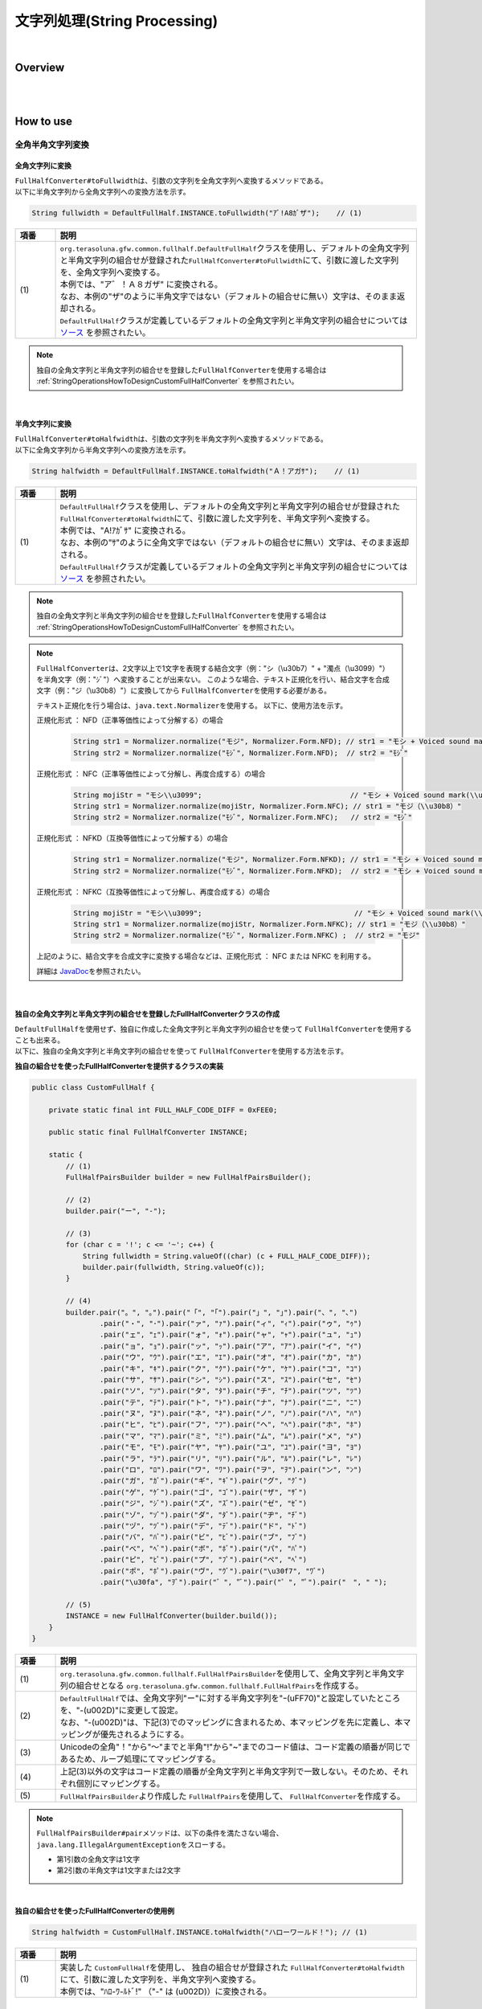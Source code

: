 文字列処理(String Processing)
--------------------------------------------------------------------------------

.. only:: html

 .. contents:: 目次
    :depth: 4
    :local:

|

Overview
^^^^^^^^^^^^^^^^^^^^^^^^^^^^^^^^^^^^^^^^^^^^^^^^^^^^^^^^^^^^^^^^^^^^^^^^^^^^^^^^

| 
|

How to use
^^^^^^^^^^^^^^^^^^^^^^^^^^^^^^^^^^^^^^^^^^^^^^^^^^^^^^^^^^^^^^^^^^^^^^^^^^^^^^^^

全角半角文字列変換
""""""""""""""""""""""""""""""""""""""""""""""""""""""""""""""""""""""""""""""""

全角文字列に変換
''''''''''''''''''''''''''''''''''''''''''''''''''''''''''''''''''''''''''''''''

| \ ``FullHalfConverter#toFullwidth``\ は、引数の文字列を全角文字列へ変換するメソッドである。
| 以下に半角文字列から全角文字列への変換方法を示す。

.. code-block:: java

   String fullwidth = DefaultFullHalf.INSTANCE.toFullwidth("ｱﾞ!A8ｶﾞザ");    // (1)

.. tabularcolumns:: |p{0.10\linewidth}|p{0.90\linewidth}|
.. list-table::
   :header-rows: 1
   :widths: 10 90

   * - 項番
     - 説明
   * - | (1)
     - | \ ``org.terasoluna.gfw.common.fullhalf.DefaultFullHalf``\ クラスを使用し、デフォルトの全角文字列と半角文字列の組合せが登録された\ ``FullHalfConverter#toFullwidth``\ にて、引数に渡した文字列を、全角文字列へ変換する。
       | 本例では、"ア゛！Ａ８ガザ" に変換される。
       | なお、本例の"ザ"のように半角文字ではない（デフォルトの組合せに無い）文字は、そのまま返却される。
       | \ ``DefaultFullHalf``\ クラスが定義しているデフォルトの全角文字列と半角文字列の組合せについては `ソース <https://github.com/terasolunaorg/terasoluna-gfw/blob/master/terasoluna-gfw-string/src/main/java/org/terasoluna/gfw/common/fullhalf/DefaultFullHalf.java>`_ を参照されたい。

.. note::

    独自の全角文字列と半角文字列の組合せを登録した\ ``FullHalfConverter``\ を使用する場合は :ref:`StringOperationsHowToDesignCustomFullHalfConverter` を参照されたい。

|


半角文字列に変換
''''''''''''''''''''''''''''''''''''''''''''''''''''''''''''''''''''''''''''''''

| \ ``FullHalfConverter#toHalfwidth``\ は、引数の文字列を半角文字列へ変換するメソッドである。
| 以下に全角文字列から半角文字列への変換方法を示す。

.. code-block:: java

   String halfwidth = DefaultFullHalf.INSTANCE.toHalfwidth("Ａ！アガｻ");    // (1)

.. tabularcolumns:: |p{0.10\linewidth}|p{0.90\linewidth}|
.. list-table::
   :header-rows: 1
   :widths: 10 90

   * - 項番
     - 説明
   * - | (1)
     - | \ ``DefaultFullHalf``\ クラスを使用し、デフォルトの全角文字列と半角文字列の組合せが登録された\ ``FullHalfConverter#toHalfwidth``\ にて、引数に渡した文字列を、半角文字列へ変換する。
       | 本例では、"A!ｱｶﾞｻ" に変換される。
       | なお、本例の"ｻ"のように全角文字ではない（デフォルトの組合せに無い）文字は、そのまま返却される。
       | \ ``DefaultFullHalf``\ クラスが定義しているデフォルトの全角文字列と半角文字列の組合せについては `ソース <https://github.com/terasolunaorg/terasoluna-gfw/blob/master/terasoluna-gfw-string/src/main/java/org/terasoluna/gfw/common/fullhalf/DefaultFullHalf.java>`_ を参照されたい。

.. note::

    独自の全角文字列と半角文字列の組合せを登録した\ ``FullHalfConverter``\ を使用する場合は :ref:`StringOperationsHowToDesignCustomFullHalfConverter` を参照されたい。

.. note::

    \ ``FullHalfConverter``\ は、2文字以上で1文字を表現する結合文字（例："シ（\\u30b7）" + "濁点（\\u3099）"）を半角文字（例："ｼﾞ"）へ変換することが出来ない。
    このような場合、テキスト正規化を行い、結合文字を合成文字（例："ジ（\\u30b8）"）に変換してから \ ``FullHalfConverter``\ を使用する必要がある。
    
    テキスト正規化を行う場合は、\ ``java.text.Normalizer``\ を使用する。
    以下に、使用方法を示す。
    
    正規化形式 ： NFD（正準等価性によって分解する）の場合
    
      .. code-block:: java

         String str1 = Normalizer.normalize("モジ", Normalizer.Form.NFD); // str1 = "モシ + Voiced sound mark(\\u3099)"
         String str2 = Normalizer.normalize("ﾓｼﾞ", Normalizer.Form.NFD);  // str2 = "ﾓｼﾞ"

    正規化形式 ： NFC（正準等価性によって分解し、再度合成する）の場合
    
      .. code-block:: java

         String mojiStr = "モシ\\u3099";                                   // "モシ + Voiced sound mark(\\u3099)"
         String str1 = Normalizer.normalize(mojiStr, Normalizer.Form.NFC); // str1 = "モジ（\\u30b8）"
         String str2 = Normalizer.normalize("ﾓｼﾞ", Normalizer.Form.NFC);   // str2 = "ﾓｼﾞ"
    
    正規化形式 ： NFKD（互換等価性によって分解する）の場合
    
      .. code-block:: java

         String str1 = Normalizer.normalize("モジ", Normalizer.Form.NFKD); // str1 = "モシ + Voiced sound mark(\\u3099)"
         String str2 = Normalizer.normalize("ﾓｼﾞ", Normalizer.Form.NFKD);  // str2 = "モシ + Voiced sound mark(\\u3099)"
    
    正規化形式 ： NFKC（互換等価性によって分解し、再度合成する）の場合
    
      .. code-block:: java

         String mojiStr = "モシ\\u3099";                                    // "モシ + Voiced sound mark(\\u3099)"
         String str1 = Normalizer.normalize(mojiStr, Normalizer.Form.NFKC); // str1 = "モジ（\\u30b8）"
         String str2 = Normalizer.normalize("ﾓｼﾞ", Normalizer.Form.NFKC) ;  // str2 = "モジ"
    
    
    上記のように、結合文字を合成文字に変換する場合などは、正規化形式 ： NFC または NFKC を利用する。
    
    詳細は \ `JavaDoc <https://docs.oracle.com/javase/8/docs/api/java/text/Normalizer.html>`_\ を参照されたい。

|


.. _StringOperationsHowToDesignCustomFullHalfConverter:

独自の全角文字列と半角文字列の組合せを登録したFullHalfConverterクラスの作成
''''''''''''''''''''''''''''''''''''''''''''''''''''''''''''''''''''''''''''''''

| \ ``DefaultFullHalf``\ を使用せず、独自に作成した全角文字列と半角文字列の組合せを使って \ ``FullHalfConverter``\ を使用することも出来る。
| 以下に、独自の全角文字列と半角文字列の組合せを使って \ ``FullHalfConverter``\ を使用する方法を示す。

**独自の組合せを使ったFullHalfConverterを提供するクラスの実装**

.. code-block:: java
 
    public class CustomFullHalf {
        
        private static final int FULL_HALF_CODE_DIFF = 0xFEE0;
        
        public static final FullHalfConverter INSTANCE;
        
        static {
            // (1)
            FullHalfPairsBuilder builder = new FullHalfPairsBuilder();
        
            // (2)
            builder.pair("ー", "-");
            
            // (3)
            for (char c = '!'; c <= '~'; c++) {
                String fullwidth = String.valueOf((char) (c + FULL_HALF_CODE_DIFF));
                builder.pair(fullwidth, String.valueOf(c));
            }
            
            // (4)
            builder.pair("。", "｡").pair("「", "｢").pair("」", "｣").pair("、", "､")
                    .pair("・", "･").pair("ァ", "ｧ").pair("ィ", "ｨ").pair("ゥ", "ｩ")
                    .pair("ェ", "ｪ").pair("ォ", "ｫ").pair("ャ", "ｬ").pair("ュ", "ｭ")
                    .pair("ョ", "ｮ").pair("ッ", "ｯ").pair("ア", "ｱ").pair("イ", "ｲ")
                    .pair("ウ", "ｳ").pair("エ", "ｴ").pair("オ", "ｵ").pair("カ", "ｶ")
                    .pair("キ", "ｷ").pair("ク", "ｸ").pair("ケ", "ｹ").pair("コ", "ｺ")
                    .pair("サ", "ｻ").pair("シ", "ｼ").pair("ス", "ｽ").pair("セ", "ｾ")
                    .pair("ソ", "ｿ").pair("タ", "ﾀ").pair("チ", "ﾁ").pair("ツ", "ﾂ")
                    .pair("テ", "ﾃ").pair("ト", "ﾄ").pair("ナ", "ﾅ").pair("ニ", "ﾆ")
                    .pair("ヌ", "ﾇ").pair("ネ", "ﾈ").pair("ノ", "ﾉ").pair("ハ", "ﾊ")
                    .pair("ヒ", "ﾋ").pair("フ", "ﾌ").pair("ヘ", "ﾍ").pair("ホ", "ﾎ")
                    .pair("マ", "ﾏ").pair("ミ", "ﾐ").pair("ム", "ﾑ").pair("メ", "ﾒ")
                    .pair("モ", "ﾓ").pair("ヤ", "ﾔ").pair("ユ", "ﾕ").pair("ヨ", "ﾖ")
                    .pair("ラ", "ﾗ").pair("リ", "ﾘ").pair("ル", "ﾙ").pair("レ", "ﾚ")
                    .pair("ロ", "ﾛ").pair("ワ", "ﾜ").pair("ヲ", "ｦ").pair("ン", "ﾝ")
                    .pair("ガ", "ｶﾞ").pair("ギ", "ｷﾞ").pair("グ", "ｸﾞ")
                    .pair("ゲ", "ｹﾞ").pair("ゴ", "ｺﾞ").pair("ザ", "ｻﾞ")
                    .pair("ジ", "ｼﾞ").pair("ズ", "ｽﾞ").pair("ゼ", "ｾﾞ")
                    .pair("ゾ", "ｿﾞ").pair("ダ", "ﾀﾞ").pair("ヂ", "ﾁﾞ")
                    .pair("ヅ", "ﾂﾞ").pair("デ", "ﾃﾞ").pair("ド", "ﾄﾞ")
                    .pair("バ", "ﾊﾞ").pair("ビ", "ﾋﾞ").pair("ブ", "ﾌﾞ")
                    .pair("べ", "ﾍﾞ").pair("ボ", "ﾎﾞ").pair("パ", "ﾊﾟ")
                    .pair("ピ", "ﾋﾟ").pair("プ", "ﾌﾟ").pair("ペ", "ﾍﾟ")
                    .pair("ポ", "ﾎﾟ").pair("ヴ", "ｳﾞ").pair("\u30f7", "ﾜﾞ")
                    .pair("\u30fa", "ｦﾞ").pair("゛", "ﾞ").pair("゜", "ﾟ").pair("　", " ");
            
            // (5)
            INSTANCE = new FullHalfConverter(builder.build());
        }
    }

.. tabularcolumns:: |p{0.10\linewidth}|p{0.90\linewidth}|
.. list-table::
    :header-rows: 1
    :widths: 10 90

    * - 項番
      - 説明
    * - | (1)
      - | \ ``org.terasoluna.gfw.common.fullhalf.FullHalfPairsBuilder``\ を使用して、全角文字列と半角文字列の組合せとなる \ ``org.terasoluna.gfw.common.fullhalf.FullHalfPairs``\ を作成する。
    * - | (2)
      - | \ ``DefaultFullHalf``\ では、全角文字列"ー"に対する半角文字列を"ｰ(\uFF70)"と設定していたところを、"-(\u002D)"に変更して設定。
        | なお、"-(\u002D)"は、下記(3)でのマッピングに含まれるため、本マッピングを先に定義し、本マッピングが優先されるようにする。
    * - | (3)
      - | Unicodeの全角"！"から"～"までと半角"!"から"~"までのコード値は、コード定義の順番が同じであるため、ループ処理にてマッピングする。
    * - | (4)
      - | 上記(3)以外の文字はコード定義の順番が全角文字列と半角文字列で一致しない。そのため、それぞれ個別にマッピングする。
    * - | (5)
      - | \ ``FullHalfPairsBuilder``\ より作成した \ ``FullHalfPairs``\ を使用して、 \ ``FullHalfConverter``\ を作成する。

.. note::

    \ ``FullHalfPairsBuilder#pair``\ メソッドは、以下の条件を満たさない場合、\ ``java.lang.IllegalArgumentException``\ をスローする。

    * 第1引数の全角文字は1文字
    * 第2引数の半角文字は1文字または2文字

|

**独自の組合せを使ったFullHalfConverterの使用例**

.. code-block:: java
 
    String halfwidth = CustomFullHalf.INSTANCE.toHalfwidth("ハローワールド！"); // (1)

.. tabularcolumns:: |p{0.10\linewidth}|p{0.90\linewidth}|
.. list-table::
    :header-rows: 1
    :widths: 10 90

    * - 項番
      - 説明
    * - | (1)
      - | 実装した \ ``CustomFullHalf``\ を使用し、 独自の組合せが登録された \ ``FullHalfConverter#toHalfwidth``\ にて、引数に渡した文字列を、半角文字列へ変換する。
        | 本例では、"ﾊﾛ-ﾜ-ﾙﾄﾞ!" （"-" は (\u002D)）に変換される。


|

文字種チェック
""""""""""""""""""""""""""""""""""""""""""""""""""""""""""""""""""""""""""""""""

| 対象の文字列が、コードポイント集合に含まれるかどうかのチェックを行うため、以下の機能を提供する。

* コードポイント集合の作成
* コードポイント集合同士の集合演算
* コードポイント集合を使った文字列チェック
* Bean Validation との連携


コードポイント集合の作成
''''''''''''''''''''''''''''''''''''''''''''''''''''''''''''''''''''''''''''''''

| \ ``org.terasoluna.gfw.common.codepoints.CodePoints``\ は、コードポイント集合を表現するクラスである。
| \ ``CodePoints``\ のインスタンスを作成することで、コードポイント集合を作成できる。
| \ ``CodePoints``\ のインスタンスの作成方法を以下に示す。

* 既存のコードポイント集合からインスタンスを作成する場合（キャッシュする）

| 既存のコードポイント集合のクラス( \ ``Class<? extends CodePoints>``\ )からインスタンスを作成し、作成したインスタンスをキャッシュする方法を以下に示す。
| 通常、特定のコードポイント集合は複数回作成する必要はないため、この方法を使用して、キャッシュすることを推奨する。

.. code-block:: java

   CodePoints codePoints = CodePoints.of(ASCIIPrintableChars.class);  // (1)

.. tabularcolumns:: |p{0.10\linewidth}|p{0.90\linewidth}|
.. list-table::
   :header-rows: 1
   :widths: 10 90

   * - 項番
     - 説明
   * - | (1)
     - | \ ``CodePoints#of``\ メソッドにコードポイント集合のクラスを渡すことで、インスタンスを取得出来る。
       | 本例では、 Ascii印字可能文字のコードポイント集合 \ ``org.terasoluna.gfw.common.codepoints.catalog.ASCIIPrintableChars``\ のインスタンスが取得される。
       | また、このメソッドを使用することで、作成されたインスタンスはキャッシュされる。

.. note::

     コードポイント集合のクラスは、\ ``CodePoints``\ と同じコアパッケージ内に複数存在する。その他にも、コードポイント集合を提供するプロジェクトが存在する。それらのプロジェクトは、必要に応じて自プロジェクトに追加する。
     提供されるコードポイント集合の詳細は、 :ref:`StringProcessingCodePointsList` を参照されたい。

     また、 新規にコードポイント集合を作成することも出来る。
     詳細は、 :ref:`StringProcessingCodePointsCreate` を参照されたい。

|

* 既存のコードポイント集合からインスタンスを作成する場合（キャッシュしない）

| 既存のコードポイント集合のクラスからインスタンスを作成する方法を以下に示す。
| この方法を使用した場合、作成されるインスタンスはキャッシュされないため、キャッシュすべきでない処理（集合演算の引数等）で使用することを推奨する。

.. code-block:: java

   CodePoints codePoints = new ASCIIPrintableChars();  // (1)

.. tabularcolumns:: |p{0.10\linewidth}|p{0.90\linewidth}|
.. list-table::
   :header-rows: 1
   :widths: 10 90

   * - 項番
     - 説明
   * - | (1)
     - | \ ``new``\ でコードポイント集合のクラスのインスタンスを取得出来る。
       | 本例では、 Ascii印字可能文字のコードポイント集合 \ ``ASCIIPrintableChars``\ のインスタンスが取得される。
       | なお、この方法で作成されたインスタンスはキャッシュされない。

|

* CodePointsからインスタンスを作成する場合

| \ ``CodePoints``\ からインスタンスを作成する方法を以下に示す。
| この方法を使用した場合、作成されるインスタンスはキャッシュされないため、キャッシュすべきでない処理（集合演算の引数等）で使用することを推奨する。

 * \ ``CodePoints``\ のコンストラクタに、コードポイント( \ ``int``\ )の可変長配列を渡す場合

   .. code-block:: java

      CodePoints codePoints = new CodePoints(0x0061 /* a */, 0x0062 /* b */);  // (1)

   .. tabularcolumns:: |p{0.10\linewidth}|p{0.90\linewidth}|
   .. list-table::
      :header-rows: 1
      :widths: 10 90

      * - 項番
        - 説明
      * - | (1)
        - | \ ``int``\ のコードポイントを、\ ``CodePoints``\ のコンストラクタに渡してインスタンスを取得出来る。
          | 本例では、 文字"a"と"b"のコードポイント集合のインスタンスが取得される。

 |

 * \ ``CodePoints``\ のコンストラクタに、コードポイント( \ ``int``\ )の \ ``Set``\ を渡す場合

   .. code-block:: java

      Set<Integet> set = new HashSet<>();
      set.add(0x0061 /* a */);
      set.add(0x0062 /* b */);
      CodePoints codePoints = new CodePoints(set);  // (1)

   .. tabularcolumns:: |p{0.10\linewidth}|p{0.90\linewidth}|
   .. list-table::
      :header-rows: 1
      :widths: 10 90

      * - 項番
        - 説明
      * - | (1)
        - | \ ``int``\ のコードポイントを \ ``Set``\ に追加し、\ ``Set``\ を \ ``CodePoints``\ のコンストラクタに渡してインスタンスを取得出来る。
          | 本例では、 文字"a"と"b"のコードポイント集合のインスタンスが取得される。

 |

 * \ ``CodePoints``\ のコンストラクタに、コードポイントを含む文字列の可変長配列を渡す場合

   .. code-block:: java

      CodePoints codePoints = new CodePoints("ab");         // (1)

      // CodePoints codePoints = new CodePoints("a", "b");  // (2)

   .. tabularcolumns:: |p{0.10\linewidth}|p{0.90\linewidth}|
   .. list-table::
      :header-rows: 1
      :widths: 10 90

      * - 項番
        - 説明
      * - | (1)
        - | コードポイントを含む文字列を \ ``CodePoints``\ のコンストラクタに渡してインスタンスを取得出来る。
          | 本例では、 文字"a"と"b"のコードポイント集合のインスタンスが取得される。
      * - | (2)
        - | 文字列を複数に分けて渡すことも出来る。(1)と同じ結果となる。


コードポイント集合同士の集合演算
''''''''''''''''''''''''''''''''''''''''''''''''''''''''''''''''''''''''''''''''

| 既存のコードポイント集合から、集合演算を行い、新規のコードポイント集合のインスタンスを作成することが出来る。
| なお、集合演算によって元のコードポイント集合の状態が変更されることは無い。
| 集合演算で新規のコードポイント集合のインスタンスを作成する方法を以下に示す。


* 和集合で新規のコードポイント集合のインスタンスを作成する場合

  .. code-block:: java

     CodePoints abCp = new CodePoints(0x0061 /* a */, 0x0062 /* b */);
     CodePoints cdCp = new CodePoints(0x0063 /* c */, 0x0064 /* d */);

     CodePoints abcdCp = abCp.union(cdCp);    // (1)

  .. tabularcolumns:: |p{0.10\linewidth}|p{0.90\linewidth}|
  .. list-table::
     :header-rows: 1
     :widths: 10 90

     * - 項番
       - 説明
     * - | (1)
       - | \ ``CodePoints#union``\ メソッドで、 ２つのコードポイント集合の和集合を計算し、新規のコードポイント集合のインスタンスを作成する。
         | 本例では、文字列"ab"に含まれるコードポイントの集合と、文字列"cd"に含まれるコードポイントの集合の和集合を計算し、新規のコードポイントの集合（文字列"abcd"に含まれるコードポイントの集合に相当）のインスタンスを作成している。

|

* 差集合で新規のコードポイント集合のインスタンスを作成する場合

  .. code-block:: java

     CodePoints abcdCp = new CodePoints(0x0061 /* a */, 0x0062 /* b */,
             0x0063 /* c */, 0x0064 /* d */);
     CodePoints cdCp = new CodePoints(0x0063 /* c */, 0x0064 /* d */);

     CodePoints abCp = abcdCp.subtract(cdCp);    // (1)

  .. tabularcolumns:: |p{0.10\linewidth}|p{0.90\linewidth}|
  .. list-table::
     :header-rows: 1
     :widths: 10 90

     * - 項番
       - 説明
     * - | (1)
       - | \ ``CodePoints#subtract``\ メソッドで、 ２つのコードポイント集合の差集合を計算し、新規のコードポイント集合のインスタンスを作成する。
         | 本例では、文字"abcd"に含まれるコードポイントの集合と、文字"cd"に含まれるコードポイントの集合の差集合を計算し、新規のコードポイントの集合（文字列"ab"に含まれるコードポイントの集合に相当）のインスタンスを作成している。

|

* 積集合で新規のコードポイント集合のインスタンスを作成する場合

  .. code-block:: java

     CodePoints abcdCp = new CodePoints(0x0061 /* a */, 0x0062 /* b */,
             0x0063 /* c */, 0x0064 /* d */);
     CodePoints cdeCp = new CodePoints(0x0063 /* c */, 0x0064 /* d */, 0x0064 /* e */);

     CodePoints cdCp = abcdCp.intersect(cdeCp);    // (1)

  .. tabularcolumns:: |p{0.10\linewidth}|p{0.90\linewidth}|
  .. list-table::
     :header-rows: 1
     :widths: 10 90

     * - 項番
       - 説明
     * - | (1)
       - | \ ``CodePoints#intersect``\ メソッドで、 ２つのコードポイント集合の積集合を計算し、新規のコードポイント集合のインスタンスを作成する。
         | 本例では、文字"abcd"に含まれるコードポイントの集合と、文字"cde"に含まれるコードポイントの集合の積集合を計算し、新規のコードポイントの集合（文字列"cd"に含まれるコードポイントの集合に相当）のインスタンスを作成している。


コードポイント集合を使った文字列チェック
''''''''''''''''''''''''''''''''''''''''''''''''''''''''''''''''''''''''''''''''

| \ ``CodePoints``\ に用意されている各種チェックメソッドにて文字列チェックが出来る。
| 文字列チェックの方法を以下に示す。
|

* \ ``CodePoints#containsAll``\ メソッドで、対象の文字列が全てコードポイント集合に含まれているか判定する。

  .. code-block:: java

     CodePoints jisX208KanaCp = CodePoints.of(JIS_X_0208_Katakana.class);

     boolean result;
     result = jisX208KanaCp.containsAll("カ");     // true
     result = jisX208KanaCp.containsAll("カナ");   // true
     result = jisX208KanaCp.containsAll("カナa");  // false

|

* \ ``CodePoints#firstExcludedContPoint``\ メソッドで、対象の文字列のうち、コードポイント集合に含まれない最初のコードポイントを返す。

  .. code-block:: java

     CodePoints jisX208KanaCp = CodePoints.of(JIS_X_0208_Katakana.class);

     int result;
     result = jisX208KanaCp.firstExcludedCodePoint("カナa");  // 0x0061 (a)
     result = jisX208KanaCp.firstExcludedCodePoint("カaナ");  // 0x0061 (a)
     result = jisX208KanaCp.firstExcludedCodePoint("カナ");   // CodePoints#NOT_FOUND

|

* \ ``CodePoints#allExcludedCodePoints``\ メソッドで、対象の文字列のうち、コードポイント集合に含まれないコードポイントの \ ``Set``\ を返す。

  .. code-block:: java

     CodePoints jisX208KanaCp = CodePoints.of(JIS_X_0208_Katakana.class);

     Set<Integer> result;
     result = jisX208KanaCp.allExcludedCodePoints("カナa");  // [0x0061 (a)]
     result = jisX208KanaCp.allExcludedCodePoints("カaナb"); // [0x0061 (a), 0x0062 (b)]
     result = jisX208KanaCp.allExcludedCodePoints("カナ");   // []


Bean Validation との連携
''''''''''''''''''''''''''''''''''''''''''''''''''''''''''''''''''''''''''''''''

| \ ``@ConsistOf``\ アノテーションにコードポイント集合のクラスを指定することで、そのBeanのフィールドに設定された文字列が、対象のコードポイント集合に全て含まれるかをチェック出来る。
| 以下に方法を示す。
|

* チェックに用いるコードポイント集合が一つの場合

  .. code-block:: java

     @ConsisOf(JIS_X_0208_Hiragana.class)    // (1)
     private String firstName;

  .. tabularcolumns:: |p{0.10\linewidth}|p{0.90\linewidth}|
  .. list-table::
     :header-rows: 1
     :widths: 10 90

     * - 項番
       - 説明
     * - | (1)
       - | 対象のフィールドに設定された文字列が、全て JIS X 0208のひらがな であることをチェックする。

|

    * チェックに用いるコードポイント集合が複数の場合

      .. code-block:: java

         @ConsisOf({JIS_X_0208_Hiragana.class, JIS_X_0208_Katakana.class})    // (1)
         private String firstName;

      .. tabularcolumns:: |p{0.10\linewidth}|p{0.90\linewidth}|
      .. list-table::
         :header-rows: 1
         :widths: 10 90

         * - 項番
           - 説明
         * - | (1)
           - | 対象のフィールドに設定された文字列が、全て JIS X 0208のひらがな または JIS X 0208のカタカナ であることをチェックする。

      .. note::

       長さNの文字列をM個のコードポイント集合でチェックした場合、N x M回のチェック処理が発生する。文字列の長さが大きい場合は、性能劣化の要因となる恐れがある。そのため、チェックに使用するコードポイント集合の和集合となる新規コードポイント集合のクラスを作成し、そのクラスのみを指定したほうが良い。この場合、チェック処理はN回となる。


.. _StringProcessingCodePointsList:

コードポイント集合のクラスの一覧
''''''''''''''''''''''''''''''''''''''''''''''''''''''''''''''''''''''''''''''''

| コードポイント集合のクラスと、使用する際に取込む必要のあるアーティファクトの情報を、以下に一覧で示す。

.. tabularcolumns:: |p{0.10\linewidth}|p{0.60\linewidth}|p{0.30\linewidth}|
.. list-table::
   :header-rows: 1
   :widths: 10 60 30

   * - 項番
     - クラス名/ (パッケージ名) / 説明
     - アーティファクト情報
   * - | (1)
     - | \ ``ASCIIControlChars``\
       | ( \ ``org.terasoluna.gfw.common.codepoints.catalog``\ )
       | Ascii制御文字の集合(0x0000-0x001F、0x007F)
     - | groupId : \ ``org.terasoluna.gfw``\
       | artifactId : \ ``terasoluna-gfw-codepoints``\
   * - | (2)
     - | \ ``ASCIIPrintableChars``\
       | ( \ ``org.terasoluna.gfw.common.codepoints.catalog``\ )
       | Ascii印字可能文字の集合(0x0020-0x007E)
     - | groupId : \ ``org.terasoluna.gfw``\
       | artifactId : \ ``terasoluna-gfw-codepoints``\
   * - | (3)
     - | \ ``CRLF``\
       | ( \ ``org.terasoluna.gfw.common.codepoints.catalog``\ )
       | 改行コードの集合。0x000A( \ ``LINE FEED``\ )と0x000D( \ ``CARRIAGE RETURN``\ )。
     - | groupId : \ ``org.terasoluna.gfw``\
       | artifactId : \ ``terasoluna-gfw-codepoints``\
   * - | (4)
     - | \ ``JIS_X_0201_Katakana``\
       | ( \ ``org.terasoluna.gfw.common.codepoints.catalog``\ )
       | JIS X 0201 のカタカナの集合。記号(｡｢｣､･)も含まれる。
     - | groupId : \ ``org.terasoluna.gfw.codepoints``\
       | artifactId : \ ``terasoluna-gfw-codepoints-jisx0201``\
   * - | (5)
     - | \ ``JIS_X_0201_LatinLetters``\
       | ( \ ``org.terasoluna.gfw.common.codepoints.catalog``\ )
       | JIS X 0201 のLatin文字の集合。
     - | groupId : \ ``org.terasoluna.gfw.codepoints``\
       | artifactId : \ ``terasoluna-gfw-codepoints-jisx0201``\
   * - | (6)
     - | \ ``JIS_X_0208_SpecialChars``\
       | ( \ ``org.terasoluna.gfw.common.codepoints.catalog``\ )
       | JIS X 0208 の1-2区：特殊文字の集合。
     - | groupId : \ ``org.terasoluna.gfw.codepoints``\
       | artifactId : \ ``terasoluna-gfw-codepoints-jisx0208``\
   * - | (7)
     - | \ ``JIS_X_0208_LatinLetters``\
       | ( \ ``org.terasoluna.gfw.common.codepoints.catalog``\ )
       | JIS X 0208 の3区：英数字の集合。
     - | groupId : \ ``org.terasoluna.gfw.codepoints``\
       | artifactId : \ ``terasoluna-gfw-codepoints-jisx0208``\
   * - | (8)
     - | \ ``JIS_X_0208_Hiragana``\
       | ( \ ``org.terasoluna.gfw.common.codepoints.catalog``\ )
       | JIS X 0208 の4区：ひらがなの集合。
     - | groupId : \ ``org.terasoluna.gfw.codepoints``\
       | artifactId : \ ``terasoluna-gfw-codepoints-jisx0208``\
   * - | (9)
     - | \ ``JIS_X_0208_Katakana``\
       | ( \ ``org.terasoluna.gfw.common.codepoints.catalog``\ )
       | JIS X 0208 の5区：カタカナの集合。
     - | groupId : \ ``org.terasoluna.gfw.codepoints``\
       | artifactId : \ ``terasoluna-gfw-codepoints-jisx0208``\
   * - | (10)
     - | \ ``JIS_X_0208_GreekLetters``\
       | ( \ ``org.terasoluna.gfw.common.codepoints.catalog``\ )
       | JIS X 0208 の6区：ギリシア文字の集合。
     - | groupId : \ ``org.terasoluna.gfw.codepoints``\
       | artifactId : \ ``terasoluna-gfw-codepoints-jisx0208``\
   * - | (11)
     - | \ ``JIS_X_0208_CyrillicLetters``\
       | ( \ ``org.terasoluna.gfw.common.codepoints.catalog``\ )
       | JIS X 0208 の7区：キリル文字の集合。
     - | groupId : \ ``org.terasoluna.gfw.codepoints``\
       | artifactId : \ ``terasoluna-gfw-codepoints-jisx0208``\
   * - | (12)
     - | \ ``JIS_X_0208_BoxDrawingChars``\
       | ( \ ``org.terasoluna.gfw.common.codepoints.catalog``\ )
       | JIS X 0208 の8区：罫線素片の集合。
     - | groupId : \ ``org.terasoluna.gfw.codepoints``\
       | artifactId : \ ``terasoluna-gfw-codepoints-jisx0208``\
   * - | (13)
     - | \ ``JIS_X_0208_Kanji``\
       | ( \ ``org.terasoluna.gfw.common.codepoints.catalog``\ )
       | JIS X 208で規定される漢字6355字。第一・第二水準漢字。
     - | groupId : \ ``org.terasoluna.gfw.codepoints``\
       | artifactId : \ ``terasoluna-gfw-codepoints-jisx0208kanji``\
   * - | (14)
     - | \ ``JIS_X_0213_Kanji``\
       | ( \ ``org.terasoluna.gfw.common.codepoints.catalog``\ )
       | JIS X 0213:2004で規定される漢字10050字。第一・第二・第三・第四水準漢字。
     - | groupId : \ ``org.terasoluna.gfw.codepoints``\
       | artifactId : \ ``terasoluna-gfw-codepoints-jisx0213kanji``\


.. _StringProcessingCodePointsCreate:

コードポイント集合のクラスの新規作成
''''''''''''''''''''''''''''''''''''''''''''''''''''''''''''''''''''''''''''''''

| コードポイント集合のクラスを新規で作成する場合、\ ``CodePoints``\ クラスを継承し、コンストラクタでコードポイント等を指定する。
| コードポイント集合のクラスを新規で作成する方法を以下に示す。
|

* コードポイントを指定して新規にコードポイント集合のクラスを作成する場合

 * 数字のみ からなるコードポイント集合の作成例

  .. code-block:: java

     public class NumberChars extends CodePoints {
         public NumberCodePoints() {
             super(0x0030 /* 0 */, 0x0031 /* 1 */, 0x0032 /* 2 */, 0x0033 /* 3 */,
                     0x0034 /* 4 */, 0x0035 /* 5 */, 0x0036 /* 6 */,
                     0x0037 /* 7 */, 0x0038 /* 8 */, 0x0039 /* 9 */);
         }
     }

|

* 既存のコードポイント集合の集合演算で新規にコードポイント集合のクラスを作成する場合

 * ひらがな と カタカナ からなる和集合を用いたコードポイント集合の作成例

   .. code-block:: java

      public class FullwidthHiraganaKatakana extends CodePoints {
          public FullwidthHiraganaKatakana() {
              super(new X_JIS_0208_Hiragana().union(new X_JIS_0208_Katakana()));
          }
      }

|

  * 記号（｡｢｣､･） を除いた 半角カタカナ からなる差集合を用いたコードポイント集合の作成例

    .. code-block:: java

       public class HalfwidthKatakana extends CodePoints {
           public HalfwidthKatakana() {
               CodePoints symbolCp = new CodePoints(0xFF61 /* ｡ */, 0xFF62 /* ｢ */,
                       0xFF63 /* ｣ */, 0xFF64 /* ､ */, 0xFF65 /* ･ */);

               super(new JIS_X_0201_Katakana().subtract(symbolCp));
           }
       }

  .. note::

       集合演算で使用するコードポイント集合（本例では \ ``X_JIS_0208_Hiragana``\ や、 \ ``X_JIS_0208_Katakana``\ 等）を、他で使用する予定がない場合、 \ ``new``\ を使い、キャッシュされないようにすべきである。
       \ ``CodePoints#of``\ メソッドを使用してキャッシュさせると、集合演算の途中計算のみで使用されるコードポイント集合がヒープに残り、メモリを圧迫してしまう。
       逆に他で使用する予定がある場合は、\ ``CodePoints#of``\ メソッドを使用して、キャッシュさせるべきである。


|

.. raw:: latex

   \newpage

